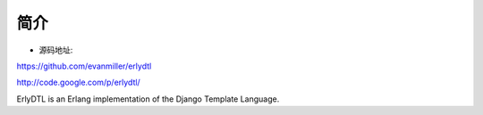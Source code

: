 .. _erlydtl_introduce:

简介
===========

* 源码地址:

https://github.com/evanmiller/erlydtl

http://code.google.com/p/erlydtl/


ErlyDTL is an Erlang implementation of the Django Template Language. 


